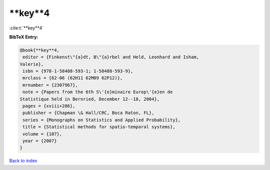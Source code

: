 **key**4
========

:cite:t:`**key**4`

**BibTeX Entry:**

.. code-block:: bibtex

   @book{**key**4,
    editor = {Finkenst\"{a}dt, B\"{a}rbel and Held, Leonhard and Isham,
   Valerie},
    isbn = {978-1-58488-593-1; 1-58488-593-9},
    mrclass = {62-06 (62H11 62M09 62P12)},
    mrnumber = {2307967},
    note = {Papers from the 6th S\'{e}minaire Europ\'{e}en de
   Statistique held in Bernried, December 12--18, 2004},
    pages = {xviii+286},
    publisher = {Chapman \& Hall/CRC, Boca Raton, FL},
    series = {Monographs on Statistics and Applied Probability},
    title = {Statistical methods for spatio-temporal systems},
    volume = {107},
    year = {2007}
   }

`Back to index <../By-Cite-Keys.html>`_
